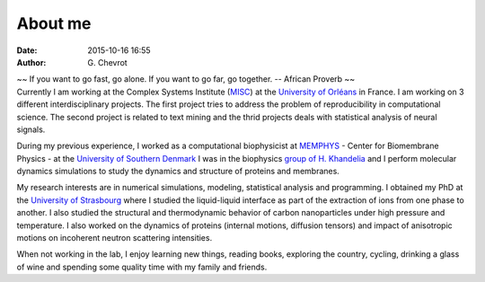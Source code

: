 About me
########
:date: 2015-10-16 16:55
:author: G\. Chevrot


.. container:: proverb

    ~~ If you want to go fast, go alone.  If you want to go far, go together. -- 
    African Proverb ~~

.. container:: leftside
    
    |photo|

.. container:: rightside

    Currently I am working at the Complex Systems Institute (MISC_) at the
    `University of Orléans`_ in France. I am working on 3 different
    interdisciplinary projects. The first project tries to address the problem
    of reproducibility in computational science. The second project is related
    to text mining and the thrid projects deals with statistical analysis of
    neural signals.

    During my previous experience, I worked as a computational biophysicist at
    MEMPHYS_ - Center for Biomembrane Physics - at the `University of Southern
    Denmark`_ I was in the biophysics `group of H. Khandelia`_ and I
    perform molecular dynamics simulations to study the dynamics and structure
    of proteins and membranes.
    
    My research interests are in numerical simulations, modeling, statistical
    analysis and programming. I obtained my PhD at the `University of
    Strasbourg`_ where I studied the liquid-liquid interface as part of the
    extraction of ions from one phase to another. I also studied the
    structural and thermodynamic behavior of carbon nanoparticles under high
    pressure and temperature. I also worked on the dynamics of proteins
    (internal motions, diffusion tensors) and impact of anisotropic motions on
    incoherent neutron scattering intensities.

    When not working in the lab, I enjoy learning new things, reading books,
    exploring the country, cycling, drinking a glass of wine and spending some
    quality time with my family and friends.


.. |photo| image:: https://gchevrot.github.io/home/images/photo.jpg
.. _MISC: http://www.univ-orleans.fr/en/misc-orleans-tours/maison-interdisciplinaire-des-syst%C3%A8mes-complexes-0
.. _University of Orléans: http://www.univ-orleans.fr/en/international
.. _MEMPHYS: http://www.memphys.dk/ 
.. _University of Southern Denmark: http://www.sdu.dk/en/
.. _group of H. Khandelia: http://www.memphys.dk/Himanshu-Khandelia
.. _University of Strasbourg: http://www.unistra.fr/index.php?id=english

